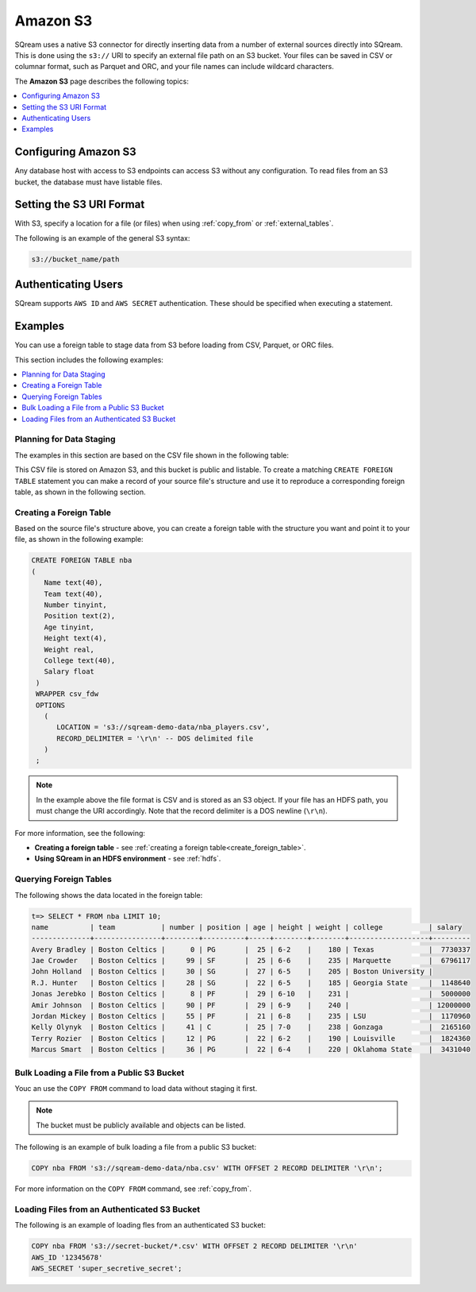 .. _s3:

***********************
Amazon S3
***********************
SQream uses a native S3 connector for directly inserting data from a number of external sources directly into SQream. This is done using the ``s3://`` URI to specify an external file path on an S3 bucket. Your files can be saved in CSV or columnar format, such as Parquet and ORC, and your file names can include wildcard characters.

The **Amazon S3** page describes the following topics:

.. contents::
   :local:
   :depth: 1
   
Configuring Amazon S3
==============================
Any database host with access to S3 endpoints can access S3 without any configuration. To read files from an S3 bucket, the database must have listable files.

Setting the S3 URI Format
===============
With S3, specify a location for a file (or files) when using :ref:`copy_from` or :ref:`external_tables`.

The following is an example of the general S3 syntax:

.. code-block:: console
 
   s3://bucket_name/path

Authenticating Users
=================

SQream supports ``AWS ID`` and ``AWS SECRET`` authentication. These should be specified when executing a statement.

Examples
==========
You can use a foreign table to stage data from S3 before loading from CSV, Parquet, or ORC files.

This section includes the following examples:

.. contents::
   :local:
   :depth: 1

Planning for Data Staging
--------------------------------
The examples in this section are based on the CSV file shown in the following table: 
   
.. csv-table:: nba-t10
   :file: ../_static/samples/nba-t10.csv
   :widths: auto
   :header-rows: 1

This CSV file is stored on Amazon S3, and this bucket is public and listable. To create a matching ``CREATE FOREIGN TABLE`` statement you can make a record of your source file's structure and use it to reproduce a corresponding foreign table, as shown in the following section.

Creating a Foreign Table
-----------------------------
Based on the source file's structure above, you can create a foreign table with the structure you want and point it to your file, as shown in the following example:

.. code-block:: postgres
   
   CREATE FOREIGN TABLE nba
   (
      Name text(40),
      Team text(40),
      Number tinyint,
      Position text(2),
      Age tinyint,
      Height text(4),
      Weight real,
      College text(40),
      Salary float
    )
    WRAPPER csv_fdw
    OPTIONS
      (
         LOCATION = 's3://sqream-demo-data/nba_players.csv',
         RECORD_DELIMITER = '\r\n' -- DOS delimited file
      )
    ;

.. note:: In the example above the file format is CSV and is stored as an S3 object. If your file has an HDFS path, you must change the URI accordingly. Note that the record delimiter is a DOS newline (``\r\n``).

For more information, see the following:

* **Creating a foreign table** - see :ref:`creating a foreign table<create_foreign_table>`.
* **Using SQream in an HDFS environment** - see :ref:`hdfs`.

Querying Foreign Tables
------------------------------
The following shows the data located in the foreign table:

.. code-block:: psql
   
   t=> SELECT * FROM nba LIMIT 10;
   name          | team           | number | position | age | height | weight | college           | salary  
   --------------+----------------+--------+----------+-----+--------+--------+-------------------+---------
   Avery Bradley | Boston Celtics |      0 | PG       |  25 | 6-2    |    180 | Texas             |  7730337
   Jae Crowder   | Boston Celtics |     99 | SF       |  25 | 6-6    |    235 | Marquette         |  6796117
   John Holland  | Boston Celtics |     30 | SG       |  27 | 6-5    |    205 | Boston University |         
   R.J. Hunter   | Boston Celtics |     28 | SG       |  22 | 6-5    |    185 | Georgia State     |  1148640
   Jonas Jerebko | Boston Celtics |      8 | PF       |  29 | 6-10   |    231 |                   |  5000000
   Amir Johnson  | Boston Celtics |     90 | PF       |  29 | 6-9    |    240 |                   | 12000000
   Jordan Mickey | Boston Celtics |     55 | PF       |  21 | 6-8    |    235 | LSU               |  1170960
   Kelly Olynyk  | Boston Celtics |     41 | C        |  25 | 7-0    |    238 | Gonzaga           |  2165160
   Terry Rozier  | Boston Celtics |     12 | PG       |  22 | 6-2    |    190 | Louisville        |  1824360
   Marcus Smart  | Boston Celtics |     36 | PG       |  22 | 6-4    |    220 | Oklahoma State    |  3431040
   
Bulk Loading a File from a Public S3 Bucket
----------------------------------------------
Youc an use the ``COPY FROM`` command to load data without staging it first.

.. note:: The bucket must be publicly available and objects can be listed.

The following is an example of bulk loading a file from a public S3 bucket:

.. code-block:: postgres

   COPY nba FROM 's3://sqream-demo-data/nba.csv' WITH OFFSET 2 RECORD DELIMITER '\r\n';
   
For more information on the ``COPY FROM`` command, see :ref:`copy_from`.

Loading Files from an Authenticated S3 Bucket
---------------------------------------------------
The following is an example of loading fles from an authenticated S3 bucket:

.. code-block:: postgres

   COPY nba FROM 's3://secret-bucket/*.csv' WITH OFFSET 2 RECORD DELIMITER '\r\n' 
   AWS_ID '12345678'
   AWS_SECRET 'super_secretive_secret';
